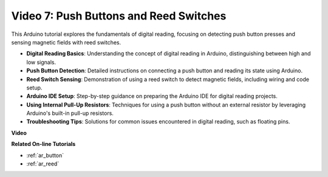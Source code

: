 Video 7: Push Buttons and Reed Switches
===========================================

This Arduino tutorial explores the fundamentals of digital reading, focusing on detecting push button presses and sensing magnetic fields with reed switches.

* **Digital Reading Basics**: Understanding the concept of digital reading in Arduino, distinguishing between high and low signals.
* **Push Button Detection**: Detailed instructions on connecting a push button and reading its state using Arduino.
* **Reed Switch Sensing**: Demonstration of using a reed switch to detect magnetic fields, including wiring and code setup.
* **Arduino IDE Setup**: Step-by-step guidance on preparing the Arduino IDE for digital reading projects.
* **Using Internal Pull-Up Resistors**: Techniques for using a push button without an external resistor by leveraging Arduino's built-in pull-up resistors.
* **Troubleshooting Tips**: Solutions for common issues encountered in digital reading, such as floating pins.

**Video**

.. raw:: html

    <iframe width="600" height="400" src="https://www.youtube.com/embed/yyJrqFKn-X4?si=3YD7u3RR8Nx5N4ir" title="YouTube video player" frameborder="0" allow="accelerometer; autoplay; clipboard-write; encrypted-media; gyroscope; picture-in-picture; web-share" allowfullscreen></iframe>

    <br/><br/>

**Related On-line Tutorials**

* :ref:`ar_button`
* :ref:`ar_reed`